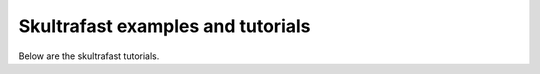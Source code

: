 Skultrafast examples and tutorials
==================================
Below are the skultrafast tutorials.